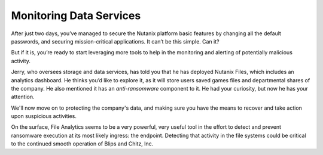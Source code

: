 .. _detect_day3:

########################
Monitoring Data Services
########################

After just two days, you’ve managed to secure the Nutanix platform basic features by changing all the default passwords, and securing mission-critical applications. It can’t be this simple. Can it?

But if it is, you’re ready to start leveraging more tools to help in the monitoring and alerting of potentially malicious activity.

Jerry, who oversees storage and data services, has told you that he has deployed Nutanix Files, which includes an analytics dashboard. He thinks you’d like to explore it, as it will store users saved games files and departmental shares of the company. He also mentioned it has an *anti-ransomware* component to it. He had your curiosity, but now he has your attention.

We'll now move on to protecting the company's data, and making sure you have the means to recover and take action upon suspicious activities.

On the surface, File Analytics seems to be a very powerful, very useful tool in the effort to detect and prevent ransomware execution at its most likely ingress: the endpoint. Detecting that activity in the file systems could be critical to the continued smooth operation of Blips and Chitz, Inc.